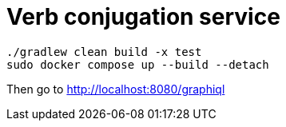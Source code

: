 = Verb conjugation service

[source, sh]
----
./gradlew clean build -x test
sudo docker compose up --build --detach
----

Then go to http://localhost:8080/graphiql
